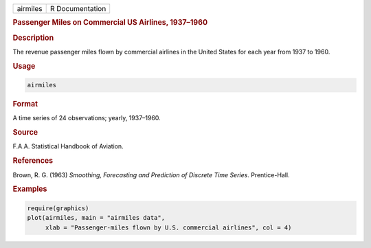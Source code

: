 .. container::

   ======== ===============
   airmiles R Documentation
   ======== ===============

   .. rubric:: Passenger Miles on Commercial US Airlines, 1937–1960
      :name: airmiles

   .. rubric:: Description
      :name: description

   The revenue passenger miles flown by commercial airlines in the
   United States for each year from 1937 to 1960.

   .. rubric:: Usage
      :name: usage

   .. code:: R

      airmiles

   .. rubric:: Format
      :name: format

   A time series of 24 observations; yearly, 1937–1960.

   .. rubric:: Source
      :name: source

   F.A.A. Statistical Handbook of Aviation.

   .. rubric:: References
      :name: references

   Brown, R. G. (1963) *Smoothing, Forecasting and Prediction of
   Discrete Time Series*. Prentice-Hall.

   .. rubric:: Examples
      :name: examples

   .. code:: R

      require(graphics)
      plot(airmiles, main = "airmiles data",
           xlab = "Passenger-miles flown by U.S. commercial airlines", col = 4)
